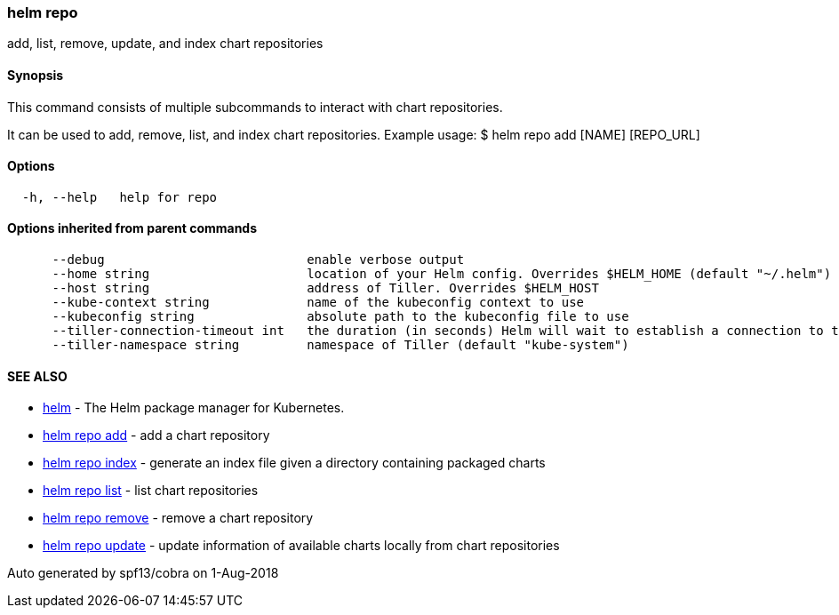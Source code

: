 helm repo
~~~~~~~~~

add, list, remove, update, and index chart repositories

Synopsis
^^^^^^^^

This command consists of multiple subcommands to interact with chart
repositories.

It can be used to add, remove, list, and index chart repositories.
Example usage: $ helm repo add [NAME] [REPO_URL]

Options
^^^^^^^

....
  -h, --help   help for repo
....

Options inherited from parent commands
^^^^^^^^^^^^^^^^^^^^^^^^^^^^^^^^^^^^^^

....
      --debug                           enable verbose output
      --home string                     location of your Helm config. Overrides $HELM_HOME (default "~/.helm")
      --host string                     address of Tiller. Overrides $HELM_HOST
      --kube-context string             name of the kubeconfig context to use
      --kubeconfig string               absolute path to the kubeconfig file to use
      --tiller-connection-timeout int   the duration (in seconds) Helm will wait to establish a connection to tiller (default 300)
      --tiller-namespace string         namespace of Tiller (default "kube-system")
....

SEE ALSO
^^^^^^^^

* link:helm.md[helm] - The Helm package manager for Kubernetes.
* link:helm_repo_add.md[helm repo add] - add a chart repository
* link:helm_repo_index.md[helm repo index] - generate an index file
given a directory containing packaged charts
* link:helm_repo_list.md[helm repo list] - list chart repositories
* link:helm_repo_remove.md[helm repo remove] - remove a chart repository
* link:helm_repo_update.md[helm repo update] - update information of
available charts locally from chart repositories

Auto generated by spf13/cobra on 1-Aug-2018
